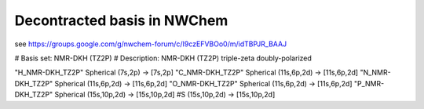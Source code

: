 Decontracted basis in NWChem
============================

see https://groups.google.com/g/nwchem-forum/c/I9czEFVBOo0/m/idTBPJR_BAAJ

#   Basis set: NMR-DKH (TZ2P)
# Description: NMR-DKH (TZ2P) triple-zeta doubly-polarized

"H_NMR-DKH_TZ2P" Spherical  (7s,2p) -> [7s,2p]
"C_NMR-DKH_TZ2P" Spherical  (11s,6p,2d) -> [11s,6p,2d]
"N_NMR-DKH_TZ2P" Spherical  (11s,6p,2d) -> [11s,6p,2d]
"O_NMR-DKH_TZ2P" Spherical  (11s,6p,2d) -> [11s,6p,2d]
"P_NMR-DKH_TZ2P" Spherical  (15s,10p,2d) -> [15s,10p,2d]
#S                          (15s,10p,2d) -> [15s,10p,2d]


